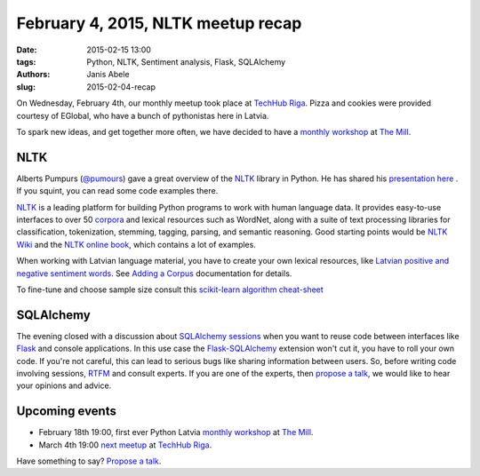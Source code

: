 February 4, 2015, NLTK meetup recap
===================================
:date: 2015-02-15 13:00
:tags: Python, NLTK, Sentiment analysis, Flask, SQLAlchemy
:authors: Janis Abele
:slug: 2015-02-04-recap

On Wednesday, February 4th, our monthly meetup took place at `TechHub Riga`_. Pizza and
cookies were provided courtesy of EGlobal, who have a bunch of pythonistas here in Latvia.

To spark new ideas, and get together more often, we have decided to have a
`monthly workshop`_ at `The Mill`_.

NLTK
----
Alberts Pumpurs (`@pumours`_) gave a great overview of the `NLTK`_ library in Python.
He has shared his `presentation here`_ . If you squint, you can read some code
examples there.

`NLTK`_ is a leading platform for building Python programs to work with human
language data. It provides easy-to-use interfaces to over 50 corpora_ and lexical
resources such as WordNet, along with a suite of text processing libraries for
classification, tokenization, stemming, tagging, parsing, and semantic
reasoning. Good starting points would be `NLTK Wiki`_ and the 
`NLTK online book`_, which contains a lot of examples.

When working with Latvian language material, you have to create your own lexical
resources, like `Latvian positive and negative sentiment words`_. See `Adding a
Corpus`_ documentation for details.

To fine-tune and choose sample size consult this `scikit-learn algorithm
cheat-sheet`_

.. image:: http://scikit-learn.org/stable/_static/ml_map.png
  :alt: scikit-learn algorithm cheat-sheet


SQLAlchemy
----------
The evening closed with a discussion about `SQLAlchemy sessions`_ when you want to
reuse code between interfaces like Flask_ and console applications. In this
use case the `Flask-SQLAlchemy`_ extension won't cut it, you have to roll your own
code. If you're not careful, this can lead to serious bugs like sharing 
information between users. So, before writing code involving sessions, RTFM_ and 
consult experts. If you are one of the experts, then `propose a talk`_, we would
like to hear your opinions and advice.

Upcoming events
---------------
- February 18th 19:00, first ever Python Latvia `monthly workshop`_ at 
  `The Mill`_.
- March 4th 19:00 `next meetup`_ at `TechHub Riga`_.

Have something to say? `Propose a talk`_.


.. _TechHub Riga: http://bit.ly/techhub-riga
.. _monthly workshop: http://bit.ly/pythonlv-ws-1
.. _The Mill: http://bit.ly/millriga
.. _@pumours: http://bit.ly/1JKU0C4
.. _NLTK: http://bit.ly/1Ag8AQ8
.. _presentation here: http://slidesha.re/1Ag8iIR
.. _Latvian positive and negative sentiment words: http://bit.ly/1Cm86D2
.. _corpora: http://bit.ly/1Cm8gKN
.. _next meetup: http://bit.ly/pythonlv28
.. _NLTK Wiki: http://bit.ly/1EdicbP
.. _NLTK online book: http://bit.ly/1EdilvX
.. _Adding a Corpus: http://bit.ly/1EdiCz6
.. _scikit-learn algorithm cheat-sheet: http://bit.ly/1EdlPPg
.. _SQLAlchemy sessions: http://bit.ly/1EdmPTj
.. _Flask: http://bit.ly/1EdmZu3
.. _Flask-SQLAlchemy: http://bit.ly/1EdnqEL
.. _RTFM: http://bit.ly/1EdmPTj
.. _propose a talk: http://bit.ly/pythonlv-c4s
